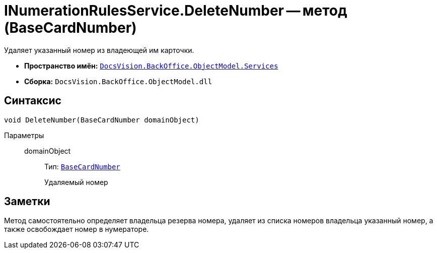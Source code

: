 = INumerationRulesService.DeleteNumber -- метод (BaseCardNumber)

Удаляет указанный номер из владеющей им карточки.

* *Пространство имён:* `xref:api/DocsVision/BackOffice/ObjectModel/Services/Services_NS.adoc[DocsVision.BackOffice.ObjectModel.Services]`
* *Сборка:* `DocsVision.BackOffice.ObjectModel.dll`

== Синтаксис

[source,csharp]
----
void DeleteNumber(BaseCardNumber domainObject)
----

Параметры::
domainObject:::
Тип: `xref:api/DocsVision/BackOffice/ObjectModel/BaseCardNumber_CL.adoc[BaseCardNumber]`
+
Удаляемый номер

== Заметки

Метод самостоятельно определяет владельца резерва номера, удаляет из списка номеров владельца указанный номер, а также освобождает номер в нумераторе.
